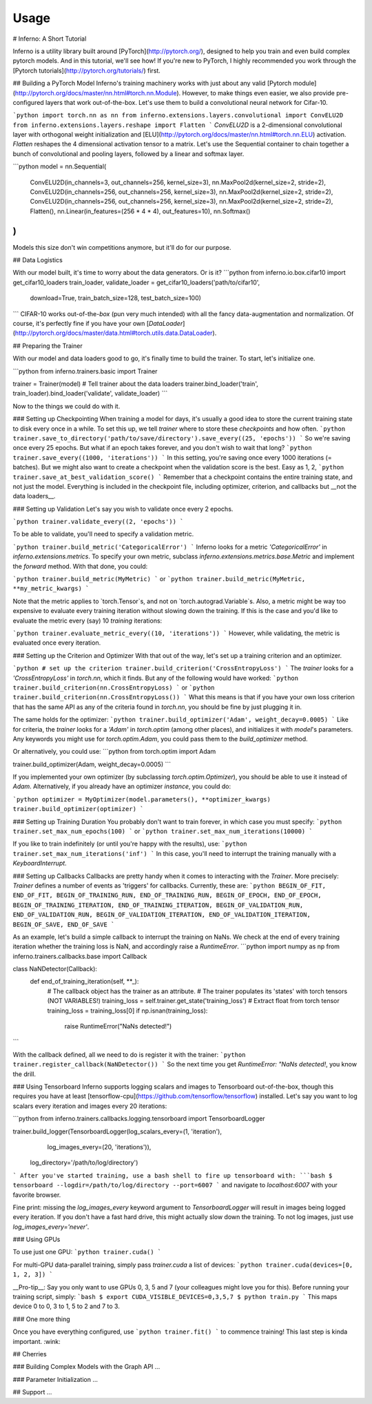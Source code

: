 =====
Usage
=====

# Inferno: A Short Tutorial

Inferno is a utility library built around [PyTorch](http://pytorch.org/), designed to help you train and even build complex pytorch models. And in this tutorial, we'll see how! If you're new to PyTorch, I highly recommended you work through the [Pytorch tutorials](http://pytorch.org/tutorials/) first.

## Building a PyTorch Model
Inferno's training machinery works with just about any valid [Pytorch module](http://pytorch.org/docs/master/nn.html#torch.nn.Module). However, to make things even easier, we also provide pre-configured layers that work out-of-the-box. Let's use them to build a convolutional neural network for Cifar-10.

```python
import torch.nn as nn
from inferno.extensions.layers.convolutional import ConvELU2D
from inferno.extensions.layers.reshape import Flatten
```
`ConvELU2D` is a 2-dimensional convolutional layer with orthogonal weight initialization and [ELU](http://pytorch.org/docs/master/nn.html#torch.nn.ELU) activation. `Flatten` reshapes the 4 dimensional activation tensor to a matrix. Let's use the Sequential container to chain together a bunch of convolutional and pooling layers, followed by a linear and softmax layer. 

```python
model = nn.Sequential(
    ConvELU2D(in_channels=3, out_channels=256, kernel_size=3),
    nn.MaxPool2d(kernel_size=2, stride=2),
    ConvELU2D(in_channels=256, out_channels=256, kernel_size=3),
    nn.MaxPool2d(kernel_size=2, stride=2),
    ConvELU2D(in_channels=256, out_channels=256, kernel_size=3),
    nn.MaxPool2d(kernel_size=2, stride=2),
    Flatten(),
    nn.Linear(in_features=(256 * 4 * 4), out_features=10),
    nn.Softmax()
)
```
Models this size don't win competitions anymore, but it'll do for our purpose. 

## Data Logistics 

With our model built, it's time to worry about the data generators. Or is it? 
```python
from inferno.io.box.cifar10 import get_cifar10_loaders
train_loader, validate_loader = get_cifar10_loaders('path/to/cifar10', 
                                                    download=True, 
                                                    train_batch_size=128, 
                                                    test_batch_size=100)
```
CIFAR-10 works out-of-the-`box` (pun very much intended) with all the fancy data-augmentation and normalization. Of course, it's perfectly fine if you have your own [`DataLoader`](http://pytorch.org/docs/master/data.html#torch.utils.data.DataLoader).


## Preparing the Trainer

With our model and data loaders good to go, it's finally time to build the trainer. To start, let's initialize one. 

```python
from inferno.trainers.basic import Trainer

trainer = Trainer(model)
# Tell trainer about the data loaders
trainer.bind_loader('train', train_loader).bind_loader('validate', validate_loader)
```

Now to the things we could do with it. 

### Setting up Checkpointing
When training a model for days, it's usually a good idea to store the current training state to disk every once in a while. To set this up, we tell `trainer` where to store these *checkpoints* and how often. 
```python
trainer.save_to_directory('path/to/save/directory').save_every((25, 'epochs'))
```
So we're saving once every 25 epochs. But what if an epoch takes forever, and you don't wish to wait that long? 
```python
trainer.save_every((1000, 'iterations'))
```
In this setting, you're saving once every 1000 iterations (= batches). But we might also want to create a checkpoint when the validation score is the best. Easy as 1, 2,
```python
trainer.save_at_best_validation_score()
```
Remember that a checkpoint contains the entire training state, and not just the model. Everything is included in the checkpoint file, including optimizer, criterion, and callbacks but __not the data loaders__. 

### Setting up Validation
Let's say you wish to validate once every 2 epochs.

```python
trainer.validate_every((2, 'epochs'))
```

To be able to validate, you'll need to specify a validation metric.

```python
trainer.build_metric('CategoricalError')
```
Inferno looks for a metric `'CategoricalError'` in `inferno.extensions.metrics`. To specify your own metric, subclass `inferno.extensions.metrics.base.Metric` and implement the `forward` method. With that done, you could:

```python
trainer.build_metric(MyMetric)
```
or 
```python
trainer.build_metric(MyMetric, **my_metric_kwargs)
```

Note that the metric applies to `torch.Tensor`s, and not on `torch.autograd.Variable`s. Also, a metric might be way too expensive to evaluate every training iteration without slowing down the training. If this is the case and you'd like to evaluate the metric every (say) 10 *training* iterations:

```python
trainer.evaluate_metric_every((10, 'iterations'))
```
However, while validating, the metric is evaluated once every iteration.

### Setting up the Criterion and Optimizer
With that out of the way, let's set up a training criterion and an optimizer. 

```python
# set up the criterion
trainer.build_criterion('CrossEntropyLoss')
```
The `trainer` looks for a `'CrossEntropyLoss'` in `torch.nn`, which it finds. But any of the following would have worked: 
```python
trainer.build_criterion(nn.CrossEntropyLoss)
```
or 
```python
trainer.build_criterion(nn.CrossEntropyLoss())
```
What this means is that if you have your own loss criterion that has the same API as any of the criteria found in `torch.nn`, you should be fine by just plugging it in. 

The same holds for the optimizer: 
```python
trainer.build_optimizer('Adam', weight_decay=0.0005)
```
Like for criteria, the `trainer` looks for a `'Adam'` in `torch.optim` (among other places), and initializes it with `model`'s parameters. Any keywords you might use for `torch.optim.Adam`, you could pass them to the `build_optimizer` method. 

Or alternatively, you could use:
```python
from torch.optim import Adam

trainer.build_optimizer(Adam, weight_decay=0.0005)
```

If you implemented your own optimizer (by subclassing `torch.optim.Optimizer`), you should be able to use it instead of `Adam`. Alternatively, if you already have an optimizer *instance*, you could do:

```python
optimizer = MyOptimizer(model.parameters(), **optimizer_kwargs)
trainer.build_optimizer(optimizer)
```

### Setting up Training Duration
You probably don't want to train forever, in which case you must specify: 
```python
trainer.set_max_num_epochs(100)
```
or 
```python
trainer.set_max_num_iterations(10000)
```

If you like to train indefinitely (or until you're happy with the results), use:
```python
trainer.set_max_num_iterations('inf')
```
In this case, you'll need to interrupt the training manually with a `KeyboardInterrupt`. 

### Setting up Callbacks
Callbacks are pretty handy when it comes to interacting with the `Trainer`. More precisely: `Trainer` defines a number of events as 'triggers' for callbacks. Currently, these are: 
```python
BEGIN_OF_FIT,
END_OF_FIT,
BEGIN_OF_TRAINING_RUN,
END_OF_TRAINING_RUN,
BEGIN_OF_EPOCH,
END_OF_EPOCH,
BEGIN_OF_TRAINING_ITERATION,
END_OF_TRAINING_ITERATION,
BEGIN_OF_VALIDATION_RUN,
END_OF_VALIDATION_RUN,
BEGIN_OF_VALIDATION_ITERATION,
END_OF_VALIDATION_ITERATION,
BEGIN_OF_SAVE,
END_OF_SAVE
```

As an example, let's build a simple callback to interrupt the training on NaNs. We check at the end of every training iteration whether the training loss is NaN, and accordingly raise a `RuntimeError`. 
```python
import numpy as np
from inferno.trainers.callbacks.base import Callback

class NaNDetector(Callback):
    def end_of_training_iteration(self, **_):
        # The callback object has the trainer as an attribute. 
        # The trainer populates its 'states' with torch tensors (NOT VARIABLES!)
        training_loss = self.trainer.get_state('training_loss')
        # Extract float from torch tensor
        training_loss = training_loss[0]
        if np.isnan(training_loss):
            raise RuntimeError("NaNs detected!")
```

With the callback defined, all we need to do is register it with the trainer:
```python
trainer.register_callback(NaNDetector())
```
So the next time you get `RuntimeError: "NaNs detected!`, you know the drill. 

### Using Tensorboard
Inferno supports logging scalars and images to Tensorboard out-of-the-box, though this requires you have at least [tensorflow-cpu](https://github.com/tensorflow/tensorflow) installed. Let's say you want to log scalars every iteration and images every 20 iterations:

```python
from inferno.trainers.callbacks.logging.tensorboard import TensorboardLogger

trainer.build_logger(TensorboardLogger(log_scalars_every=(1, 'iteration'), 
                                       log_images_every=(20, 'iterations')),
                     log_directory='/path/to/log/directory')
```
After you've started training, use a bash shell to fire up tensorboard with:
```bash
$ tensorboard --logdir=/path/to/log/directory --port=6007
```
and navigate to `localhost:6007` with your favorite browser.

Fine print: missing the `log_images_every` keyword argument to `TensorboardLogger` will result in images being logged every iteration. If you don't have a fast hard drive, this might actually slow down the training. To not log images, just use `log_images_every='never'`. 

### Using GPUs

To use just one GPU: 
```python
trainer.cuda()
```

For multi-GPU data-parallel training, simply pass `trainer.cuda` a list of devices: 
```python
trainer.cuda(devices=[0, 1, 2, 3])
```

__Pro-tip__: Say you only want to use GPUs 0, 3, 5 and 7 (your colleagues might love you for this). Before running your training script, simply: 
```bash
$ export CUDA_VISIBLE_DEVICES=0,3,5,7
$ python train.py
```
This maps device 0 to 0, 3 to 1, 5 to 2 and 7 to 3. 

### One more thing

Once you have everything configured, use 
```python
trainer.fit()
```
to commence training! This last step is kinda important. :wink:

## Cherries

### Building Complex Models with the Graph API
...

### Parameter Initialization
...

## Support
...
